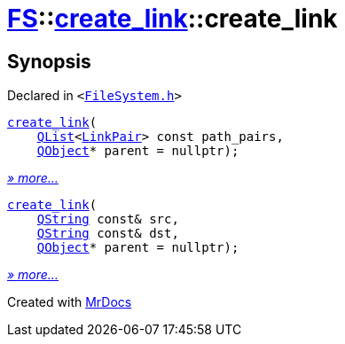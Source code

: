 [#FS-create_link-2constructor]
= xref:FS.adoc[FS]::xref:FS/create_link.adoc[create&lowbar;link]::create&lowbar;link
:relfileprefix: ../../
:mrdocs:


== Synopsis

Declared in `&lt;https://github.com/PrismLauncher/PrismLauncher/blob/develop/launcher/FileSystem.h#L201[FileSystem&period;h]&gt;`

[source,cpp,subs="verbatim,replacements,macros,-callouts"]
----
xref:FS/create_link/2constructor-03.adoc[create&lowbar;link](
    xref:QList.adoc[QList]&lt;xref:FS/LinkPair.adoc[LinkPair]&gt; const path&lowbar;pairs,
    xref:QObject.adoc[QObject]* parent = nullptr);
----

[.small]#xref:FS/create_link/2constructor-03.adoc[_» more..._]#

[source,cpp,subs="verbatim,replacements,macros,-callouts"]
----
xref:FS/create_link/2constructor-0e.adoc[create&lowbar;link](
    xref:QString.adoc[QString] const& src,
    xref:QString.adoc[QString] const& dst,
    xref:QObject.adoc[QObject]* parent = nullptr);
----

[.small]#xref:FS/create_link/2constructor-0e.adoc[_» more..._]#



[.small]#Created with https://www.mrdocs.com[MrDocs]#
